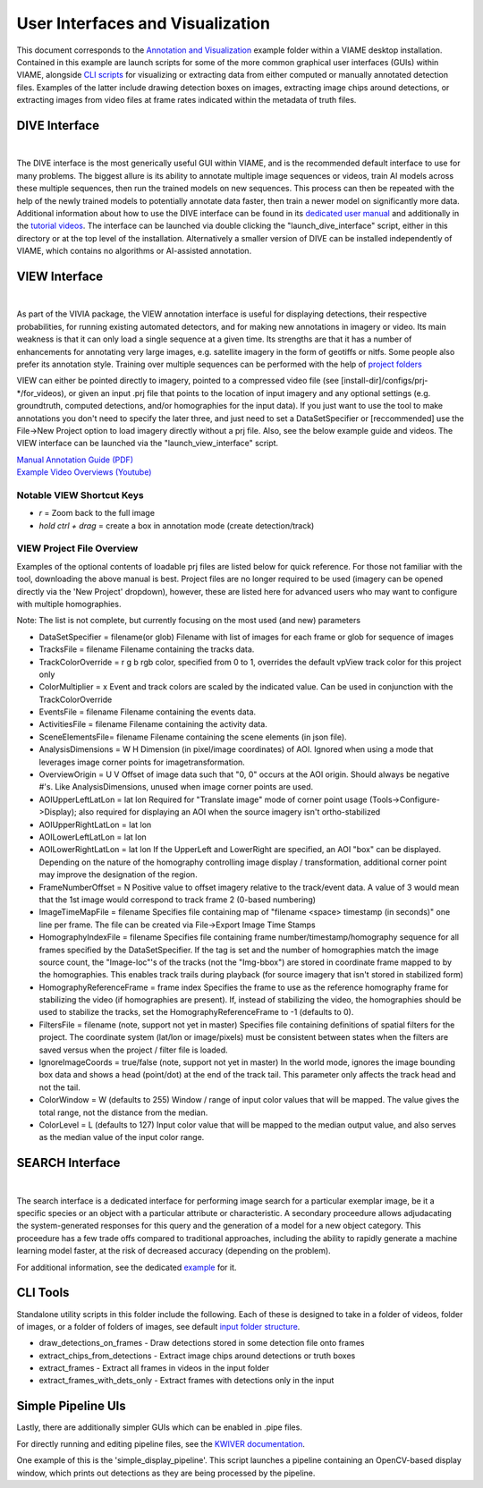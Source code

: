 
=================================
User Interfaces and Visualization
=================================

This document corresponds to the `Annotation and Visualization`_ example folder within a VIAME
desktop installation. Contained in this example are launch scripts for some of the more common
graphical user interfaces (GUIs) within VIAME, alongside `CLI scripts`_ for visualizing or
extracting data from either computed or manually annotated detection files. Examples of the latter
include drawing detection boxes on images, extracting image chips around detections, or extracting
images from video files at frame rates indicated within the metadata of truth files.

.. _Annotation and Visualization: https://github.com/VIAME/VIAME/blob/master/examples/annotation_and_visualization
.. _CLI scripts: https://viame.readthedocs.io/en/latest/sections/examples_overview.html

**************
DIVE Interface
**************

.. image:: https://github.com/Kitware/dive/blob/main/docs/images/Banner.png?raw=true
   :width: 500px
   :align: center
|
The DIVE interface is the most generically useful GUI within VIAME, and is the recommended default
interface to use for many problems. The biggest allure is its ability to annotate multiple image sequences
or videos, train AI models across these multiple sequences, then run the trained models on new sequences.
This process can then be repeated with the help of the newly trained models to potentially annotate data
faster, then train a newer model on significantly more data. Additional information about how to use
the DIVE interface can be found in its `dedicated user manual`_ and additionally in the `tutorial videos`_.
The interface can be launched via double clicking the "launch_dive_interface" script, either in this directory
or at the top level of the installation. Alternatively a smaller version of DIVE can be installed independently
of VIAME, which contains no algorithms or AI-assisted annotation.

.. _dedicated user manual: https://kitware.github.io/dive/
.. _tutorial videos: https://www.youtube.com/channel/viame

**************
VIEW Interface
**************

.. image:: http://www.viametoolkit.org/wp-content/uploads/2018/02/many_scallop_detections_gui.png
   :width: 500px
   :align: center
|
As part of the VIVIA package, the VIEW annotation interface is useful for displaying detections,
their respective probabilities, for running existing automated detectors, and for making new annotations
in imagery or video. Its main weakness is that it can only load a single sequence at a given time.
Its strengths are that it has a number of enhancements for annotating very large images, e.g. satellite
imagery in the form of geotiffs or nitfs. Some people also prefer its annotation style. Training over
multiple sequences can be performed with the help of `project folders`_

.. _project folders: https://github.com/VIAME/VIAME/tree/main/configs/prj-windows

VIEW can either be pointed directly to imagery, pointed to a compressed video file
(see [install-dir]/configs/prj-*/for_videos), or given an input .prj file that points to the location
of input imagery and any optional settings (e.g. groundtruth, computed detections, and/or homographies
for the input data). If you just want to use the tool to make annotations you don't need to specify
the later three, and just need to set a DataSetSpecifier or [reccommended] use the File->New Project
option to load imagery directly without a prj file. Also, see the below example guide and videos.
The VIEW interface can be launched via the "launch_view_interface" script.

| `Manual Annotation Guide (PDF)`_
| `Example Video Overviews (Youtube)`_

.. _Manual Annotation Guide (PDF): https://data.kitware.com/api/v1/item/5c6574668d777f072b47cbd6/download
.. _Example Video Overviews (YouTube): https://www.youtube.com/channel/UCpfxPoR5cNyQFLmqlrxyKJw

Notable VIEW Shortcut Keys
==========================

* *r* = Zoom back to the full image
* *hold ctrl + drag* = create a box in annotation mode (create detection/track)

VIEW Project File Overview
==========================

Examples of the optional contents of loadable prj files are listed below for quick reference.
For those not familiar with the tool, downloading the above manual is best. Project files are
no longer required to be used (imagery can be opened directly via the 'New Project' dropdown),
however, these are listed here for advanced users who may want to configure with multiple
homographies.

Note: The list is not complete, but currently focusing on the most used (and new) parameters

* DataSetSpecifier = filename(or glob)  
  Filename with list of images for each frame or glob for sequence of images  
* TracksFile = filename  
  Filename containing the tracks data.  
* TrackColorOverride = r g b  
  rgb color, specified from 0 to 1, overrides the default vpView track color for this
  project only  
* ColorMultiplier = x  
  Event and track colors are scaled by the indicated value.  Can be used in conjunction
  with the TrackColorOverride  
* EventsFile = filename  
  Filename containing the events data.  
* ActivitiesFile = filename  
  Filename containing the activity data.  
* SceneElementsFile= filename  
  Filename containing the scene elements (in json file).  
* AnalysisDimensions = W H  
  Dimension (in pixel/image coordinates) of AOI.  Ignored when using a mode that leverages
  image corner points for imagetransformation.  
* OverviewOrigin = U V  
  Offset of image data such that "0, 0" occurs at the AOI origin. Should always be negative
  #'s.  Like AnalysisDimensions, unused when image corner points are used.  
* AOIUpperLeftLatLon = lat lon  
  Required for "Translate image" mode of corner point usage (Tools->Configure->Display);
  also required for displaying an AOI when the source imagery isn't ortho-stabilized  
* AOIUpperRightLatLon = lat lon  
* AOILowerLeftLatLon = lat lon  
* AOILowerRightLatLon = lat lon  
  If the UpperLeft and LowerRight are specified, an AOI "box" can be displayed.  Depending
  on the nature of the homography controlling image display / transformation, additional
  corner point may improve the designation of the region.  
* FrameNumberOffset = N  
  Positive value to offset imagery relative to the track/event data.  A value of 3 would
  mean that the 1st image would correspond to track frame 2 (0-based numbering)  
* ImageTimeMapFile = filename  
  Specifies file containing map of "filename <space> timestamp (in seconds)"
  one line per frame.  The file can be created via File->Export Image Time Stamps  
* HomographyIndexFile = filename  
  Specifies file containing frame number/timestamp/homography sequence for all frames
  specified by the DataSetSpecifier.  If the tag is set and the number of homographies
  match the image source count, the "Image-loc"'s of the tracks (not the "Img-bbox") are
  stored in coordinate frame mapped to by the homographies.  This enables track trails
  during playback (for source imagery that isn't stored in stabilized form)  
* HomographyReferenceFrame = frame index  
  Specifies the frame to use as the reference homography frame for stabilizing the video
  (if homographies are present). If, instead of stabilizing the video, the homographies should
  be used to stabilize the tracks, set the HomographyReferenceFrame to -1 (defaults to 0).  
* FiltersFile = filename  (note, support not yet in master)  
  Specifies file containing definitions of spatial filters for the project. The coordinate
  system (lat/lon or image/pixels) must be consistent between states when the filters are
  saved versus when the project / filter file is loaded.  
* IgnoreImageCoords = true/false (note, support not yet in master)  
  In the world mode, ignores the image bounding box data and shows a head (point/dot) at the end
  of the track tail. This parameter only affects the track head and not the tail.  
* ColorWindow = W (defaults to 255)  
  Window / range of input color values that will be mapped. The value gives the total range,
  not the distance from the median.  
* ColorLevel = L (defaults to 127)  
  Input color value that will be mapped to the median output value, and also serves as the
  median value of the input color range.


****************
SEARCH Interface
****************

.. image:: https://www.viametoolkit.org/wp-content/uploads/2018/07/iqr_15_next_n_results.png
   :width: 500px
   :align: center
|
The search interface is a dedicated interface for performing image search for a particular
exemplar image, be it a specific species or an object with a particular attribute or
characteristic. A secondary proceedure allows adjudacating the system-generated responses
for this query and the generation of a model for a new object category. This proceedure
has a few trade offs compared to traditional approaches, including the ability to rapidly
generate a machine learning model faster, at the risk of decreased accuracy (depending on
the problem).

For additional information, see the dedicated `example`_ for it.

.. _example: https://www.viametoolkit.org/wp-content/uploads/2018/07/iqr_15_next_n_results.png

*********
CLI Tools
*********

Standalone utility scripts in this folder include the following. Each of these is designed
to take in a folder of videos, folder of images, or a folder of folders of images, see
default `input folder structure`_.

.. _input folder structure: https://viame.readthedocs.io/en/latest/sections/examples_overview.html#bulk-processing-scripts

* draw_detections_on_frames - Draw detections stored in some detection file onto frames
* extract_chips_from_detections - Extract image chips around detections or truth boxes
* extract_frames - Extract all frames in videos in the input folder
* extract_frames_with_dets_only - Extract frames with detections only in the input


*******************
Simple Pipeline UIs
*******************

Lastly, there are additionally simpler GUIs which can be enabled in .pipe files.

For directly running and editing pipeline files, see the `KWIVER documentation`_.

.. _KWIVER documentation: https://kwiver.readthedocs.io/en/latest/

One example of this is the 'simple_display_pipeline'. This script launches a
pipeline containing an OpenCV-based display window, which prints out detections
as they are being processed by the pipeline.


